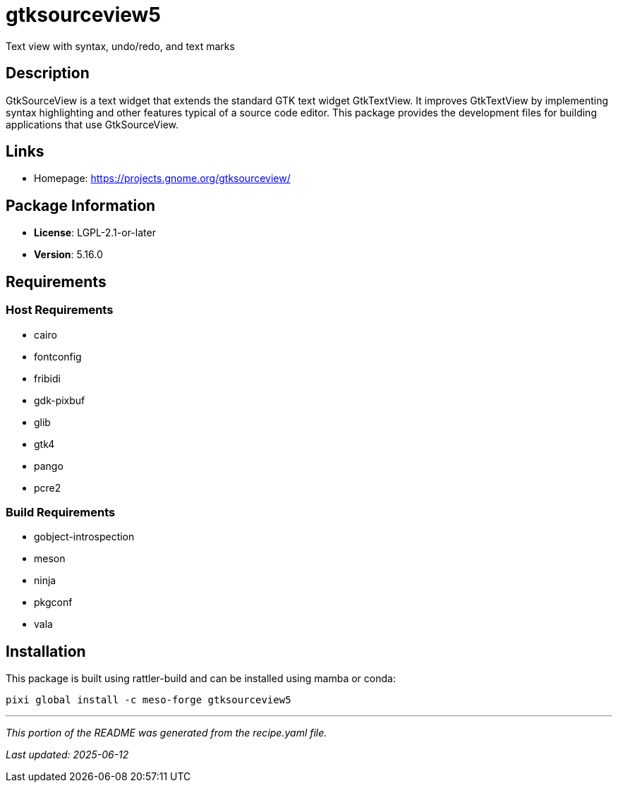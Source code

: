 = gtksourceview5
:version: 5.16.0


// GENERATED CONTENT START

Text view with syntax, undo/redo, and text marks

== Description

GtkSourceView is a text widget that extends the standard GTK text widget GtkTextView. It improves GtkTextView by implementing syntax highlighting and other features typical of a source code editor. This package provides the development files for building applications that use GtkSourceView.

== Links

* Homepage: https://projects.gnome.org/gtksourceview/

== Package Information

* **License**: LGPL-2.1-or-later
* **Version**: 5.16.0

== Requirements

=== Host Requirements

* cairo
* fontconfig
* fribidi
* gdk-pixbuf
* glib
* gtk4
* pango
* pcre2

=== Build Requirements

* gobject-introspection
* meson
* ninja
* pkgconf
* vala

== Installation

This package is built using rattler-build and can be installed using mamba or conda:

[source,bash]
----
pixi global install -c meso-forge gtksourceview5
----

---

_This portion of the README was generated from the recipe.yaml file._

_Last updated: 2025-06-12_

// GENERATED CONTENT END
